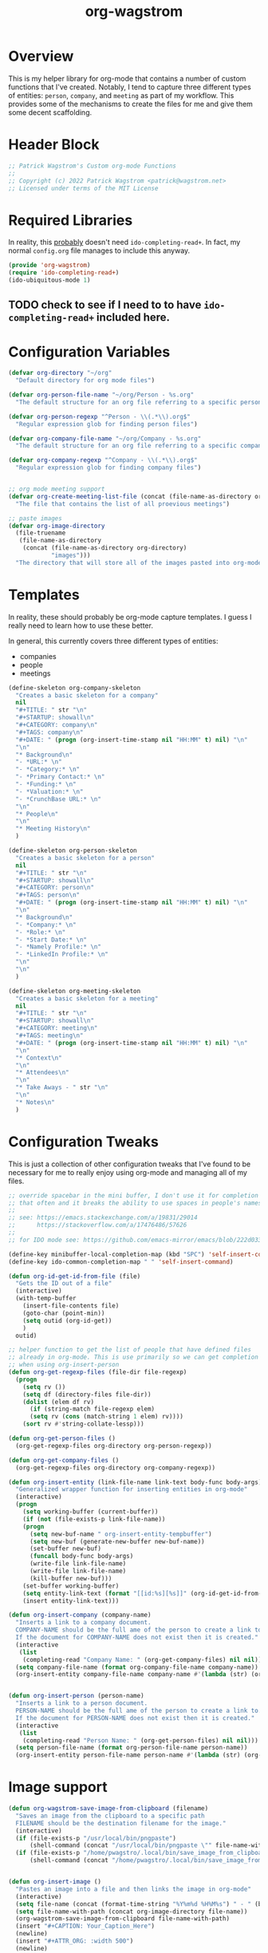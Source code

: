 :PROPERTIES:
:ID:       17884594-181A-42D8-AF4A-82F492638CBD
:END:
#+title: org-wagstrom
#+startup: showall
#+category: code

* Overview
This is my helper library for org-mode that contains a number of custom functions that I've created. Notably, I tend to capture three different types of entities: =person=, =company=, and =meeting= as part of my workflow. This provides some of the mechanisms to create the files for me and give them some decent scaffolding.

* Header Block
#+begin_src emacs-lisp
;; Patrick Wagstrom's Custom org-mode Functions
;;
;; Copyright (c) 2022 Patrick Wagstrom <patrick@wagstrom.net>
;; Licensed under terms of the MIT License
#+end_src

* Required Libraries

In reality, this _probably_ doesn't need =ido-completing-read+=. In fact, my normal =config.org= file manages to include this anyway.

#+begin_src emacs-lisp
(provide 'org-wagstrom)
(require 'ido-completing-read+)
(ido-ubiquitous-mode 1)
#+end_src

** TODO check to see if I need to to have =ido-completing-read+= included here.

* Configuration Variables

#+begin_src emacs-lisp
(defvar org-directory "~/org"
  "Default directory for org mode files")

(defvar org-person-file-name "~/org/Person - %s.org"
  "The default structure for an org file referring to a specific person")

(defvar org-person-regexp "^Person - \\(.*\\).org$"
  "Regular expression glob for finding person files")

(defvar org-company-file-name "~/org/Company - %s.org"
  "The default structure for an org file referring to a specific company")

(defvar org-company-regexp "^Company - \\(.*\\).org$"
  "Regular expression glob for finding company files")


;; org mode meeting support
(defvar org-create-meeting-list-file (concat (file-name-as-directory org-directory) "meeting_notes.org")
  "The file that contains the list of all proevious meetings")

;; paste images
(defvar org-image-directory 
  (file-truename
   (file-name-as-directory
    (concat (file-name-as-directory org-directory)
            "images")))
  "The directory that will store all of the images pasted into org-mode notes")
#+end_src

* Templates
In reality, these should probably be org-mode capture templates. I guess I really need to learn how to use these better.

In general, this currently covers three different types of entities:
+ companies
+ people
+ meetings

#+begin_src emacs-lisp
(define-skeleton org-company-skeleton
  "Creates a basic skeleton for a company"
  nil
  "#+TITLE: " str "\n"
  "#+STARTUP: showall\n"
  "#+CATEGORY: company\n"
  "#+TAGS: company\n"
  "#+DATE: " (progn (org-insert-time-stamp nil "HH:MM" t) nil) "\n"
  "\n"
  "* Background\n"
  "- *URL:* \n"
  "- *Category:* \n"
  "- *Primary Contact:* \n"
  "- *Funding:* \n"
  "- *Valuation:* \n"
  "- *CrunchBase URL:* \n"
  "\n"
  "* People\n"
  "\n"
  "* Meeting History\n"
  )

(define-skeleton org-person-skeleton
  "Creates a basic skeleton for a person"
  nil
  "#+TITLE: " str "\n"
  "#+STARTUP: showall\n"
  "#+CATEGORY: person\n"
  "#+TAGS: person\n"
  "#+DATE: " (progn (org-insert-time-stamp nil "HH:MM" t) nil) "\n"
  "\n"
  "* Background\n"
  "- *Company:* \n"
  "- *Role:* \n"
  "- *Start Date:* \n"
  "- *Namely Profile:* \n"
  "- *LinkedIn Profile:* \n"
  "\n"
  "\n"
  )

(define-skeleton org-meeting-skeleton
  "Creates a basic skeleton for a meeting"
  nil
  "#+TITLE: " str "\n"
  "#+STARTUP: showall\n"
  "#+CATEGORY: meeting\n"
  "#+TAGS: meeting\n"
  "#+DATE: " (progn (org-insert-time-stamp nil "HH:MM" t) nil) "\n"
  "\n"
  "* Context\n"
  "\n"
  "* Attendees\n"
  "\n"
  "* Take Aways - " str "\n"
  "\n"
  "* Notes\n"
  )
#+end_src

* Configuration Tweaks

This is just a collection of other configuration tweaks that I've found to be necessary for me to really enjoy using org-mode and managing all of my files.

#+begin_src emacs-lisp
;; override spacebar in the mini buffer, I don't use it for completion
;; that often and it breaks the ability to use spaces in people's names.
;;
;; see: https://emacs.stackexchange.com/a/19831/29014
;;      https://stackoverflow.com/a/17476486/57626
;;
;; for IDO mode see: https://github.com/emacs-mirror/emacs/blob/222d033254e1c0c918f3dec523517f3192bc7086/lisp/ido.el#L211-L214

(define-key minibuffer-local-completion-map (kbd "SPC") 'self-insert-command)
(define-key ido-common-completion-map " " 'self-insert-command)
#+end_src

#+begin_src emacs-lisp
(defun org-id-get-id-from-file (file)
  "Gets the ID out of a file"
  (interactive)
  (with-temp-buffer
    (insert-file-contents file)
    (goto-char (point-min))
    (setq outid (org-id-get))
    )
  outid)

;; helper function to get the list of people that have defined files
;; already in org-mode. This is use primarily so we can get completion
;; when using org-insert-person
(defun org-get-regexp-files (file-dir file-regexp)
  (progn
    (setq rv ())
    (setq df (directory-files file-dir))
    (dolist (elem df rv)
      (if (string-match file-regexp elem)
	  (setq rv (cons (match-string 1 elem) rv))))
    (sort rv #'string-collate-lessp)))
  
(defun org-get-person-files ()
  (org-get-regexp-files org-directory org-person-regexp))

(defun org-get-company-files ()
  (org-get-regexp-files org-directory org-company-regexp))

(defun org-insert-entity (link-file-name link-text body-func body-args)
  "Generalized wrapper function for inserting entities in org-mode"
  (interactive)
  (progn
    (setq working-buffer (current-buffer))
    (if (not (file-exists-p link-file-name))
	(progn
	  (setq new-buf-name " org-insert-entity-tempbuffer")
	  (setq new-buf (generate-new-buffer new-buf-name))
	  (set-buffer new-buf)
	  (funcall body-func body-args)
	  (write-file link-file-name)
	  (write-file link-file-name)
	  (kill-buffer new-buf)))
    (set-buffer working-buffer)
    (setq entity-link-text (format "[[id:%s][%s]]" (org-id-get-id-from-file link-file-name) link-text))
    (insert entity-link-text)))

(defun org-insert-company (company-name)
  "Inserts a link to a company document.
  COMPANY-NAME should be the full ame of the person to create a link to.
  If the document for COMPANY-NAME does not exist then it is created."
  (interactive
   (list
    (completing-read "Company Name: " (org-get-company-files) nil nil)))
  (setq company-file-name (format org-company-file-name company-name))
  (org-insert-entity company-file-name company-name #'(lambda (str) (org-company-skeleton str)) company-name))


(defun org-insert-person (person-name)
  "Inserts a link to a person document.
  PERSON-NAME should be the full ame of the person to create a link to.
  If the document for PERSON-NAME does not exist then it is created."
  (interactive
   (list
    (completing-read "Person Name: " (org-get-person-files) nil nil)))
  (setq person-file-name (format org-person-file-name person-name))
  (org-insert-entity person-file-name person-name #'(lambda (str) (org-person-skeleton str)) person-name))
#+end_src

* Image support

#+begin_src emacs-lisp
(defun org-wagstrom-save-image-from-clipboard (filename)
  "Saves an image from the clipboard to a specific path
  FILENAME should be the destination filename for the image."
  (interactive)
  (if (file-exists-p "/usr/local/bin/pngpaste")
      (shell-command (concat "/usr/local/bin/pngpaste \"" file-name-with-path "\"") nil nil))
  (if (file-exists-p "/home/pwagstro/.local/bin/save_image_from_clipboard")
      (shell-command (concat "/home/pwagstro/.local/bin/save_image_from_clipboard \"" file-name-with-path "\"") nil nil)))


(defun org-insert-image ()
  "Pastes an image into a file and then links the image in org-mode"
  (interactive)
  (setq file-name (concat (format-time-string "%Y%m%d %H%M%s") " - " (buffer-name) ".png"))
  (setq file-name-with-path (concat org-image-directory file-name))
  (org-wagstrom-save-image-from-clipboard file-name-with-path)
  (insert "#+CAPTION: Your_Caption_Here")
  (newline)
  (insert "#+ATTR_ORG: :width 500") 
  (newline)
  (insert (concat "[[" file-name-with-path "]]"))
  (newline)
  )
#+end_src

** TODO this should have a configurable width for the images
** TODO if the configurable width is set to =nil= it should use the actual width of the image

* Meeting support


#+begin_src emacs-lisp 
;; TODO this should check to see if the meeting already exists and, if so, just open it
(defun org-create-meeting (meeting-name)
  (interactive "sMeeting Name:")
  (setq meeting-name-with-date
	(concat (format-time-string "%Y%m%d")
		" - "
		meeting-name))
  (setq meeting-short-filename
	(replace-regexp-in-string
	 "/"
	 ""
	 (concat meeting-name-with-date
		".org")))
  (setq filename
	(concat
	 (file-name-as-directory org-directory)
	 meeting-short-filename))
  (setq meeting-link-text (format "\n* [[file:%s][%s]]" meeting-short-filename meeting-name-with-date))
  (message "Meeting name: %s" filename)

  (setq meeting-list-buffer (get-buffer (file-name-nondirectory org-create-meeting-list-file)))

  ;; add the entry to the index file
  (if (buffer-live-p meeting-list-buffer)
      (with-current-buffer meeting-list-buffer
	(progn (goto-char (point-max))
               (insert meeting-link-text)
               (save-buffer)
	       ))
    (write-region meeting-link-text nil org-create-meeting-list-file 'append)
    )

  (with-current-buffer (find-file filename)
    (org-meeting-skeleton meeting-name-with-date))
  )
#+end_src

* Automatically add headlines to all entires in a file

At one point in time, I wanted to make it so my org setup would automatically insert =id= values to every heading in the file. For some reason this seemed like a really good idea, but what I found is that it fundamentally breaks a lot of what makes =org-roam= really good, so now I don't do this anymore, but I leave it in here in case other people decide that they'll benefit from it.

#+begin_src emacs-lisp
;; see: https://stackoverflow.com/a/16247032/57626
(defun my/org-add-ids-to-headlines-in-file ()
  "Add ID properties to all headlines in the current file which
do not already have one."
  (interactive)
  ;; we need to save twice because otherwise we sometimes get "Non-existent agenda file" errors
  ;; we can't just check if the file exists, beacuse that will result in infinite recursion.
  ;; instead, we check to see if it's got an id already.
  (if (file-exists-p (buffer-file-name))
      (progn
	(save-excursion
	  (goto-char (point-min))
	  (org-id-get-create))

	(org-map-entries 'org-id-get-create))))
  ;; this blob saves the cursor, goes to the beginning, and creates an id for the org file if needed


;; disabled this function because it was causing my org-roam setup
;; to get really full of crap. That's way more than I needed. Rather,
;; I'll stick with adding headings when they're needed

;;(add-hook 'org-mode-hook
;;          (lambda ()
;;            (add-hook 'before-save-hook 'my/org-add-ids-to-headlines-in-file nil 'local)))
#+end_src
